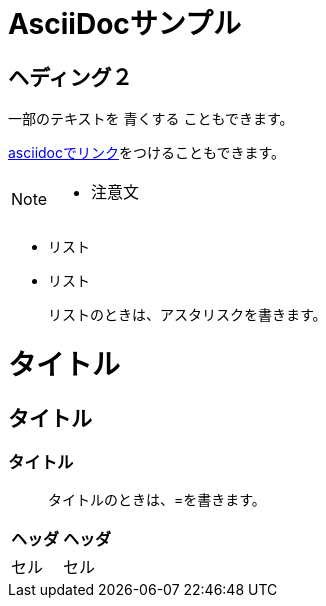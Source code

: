= AsciiDocサンプル

== ヘディング２

一部のテキストを [blue]#青くする# こともできます。

<<can_asciidoc,asciidocでリンク>>をつけることもできます。

[NOTE]
====
* 注意文
====

* リスト
* リスト

> リストのときは、アスタリスクを書きます。

= タイトル
== タイトル
=== タイトル

> タイトルのときは、=を書きます。


|===
| ヘッダ | ヘッダ

| セル　| セル
|===
